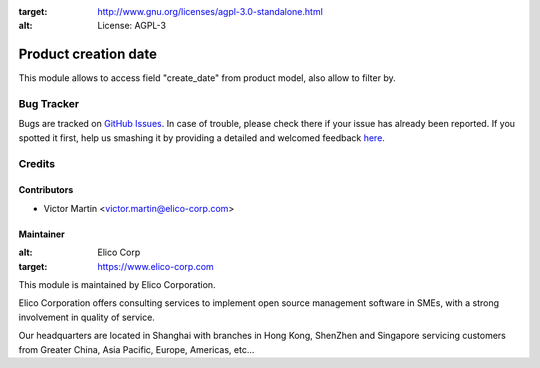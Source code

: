 .. image:: https://img.shields.io/badge/licence-AGPL--3-blue.svg
:target: http://www.gnu.org/licenses/agpl-3.0-standalone.html
:alt: License: AGPL-3


=====================
Product creation date
=====================

This module allows to access field "create_date" from product model, also allow to filter by.

Bug Tracker
===========

Bugs are tracked on `GitHub Issues <https://github.com/Elico-Corp/spark_odoo/issues>`_. 
In case of trouble, please check there if your issue has already been reported. 
If you spotted it first, help us smashing it by providing a detailed and welcomed feedback 
`here <https://github.com/Elico-Corp/spark_odoo/issues/new?body=module:%20{product_creation_date}%0Aversion:%20
{7.0.1.0.0}%0A%0A**Steps%20to%20reproduce**%0A-%20...%0A%0A**Current%20behavior**%0A%0A**Expected%20behavior**>`_.


Credits
=======

Contributors
------------

* Victor Martin <victor.martin@elico-corp.com>

Maintainer
----------

.. image:: https://www.elico-corp.com/logo.png
:alt: Elico Corp
:target: https://www.elico-corp.com

This module is maintained by Elico Corporation.

Elico Corporation offers consulting services to implement open source management software in SMEs, with a strong involvement in quality of service.

Our headquarters are located in Shanghai with branches in Hong Kong, ShenZhen and Singapore servicing customers from Greater China, Asia Pacific, Europe, Americas, etc...
